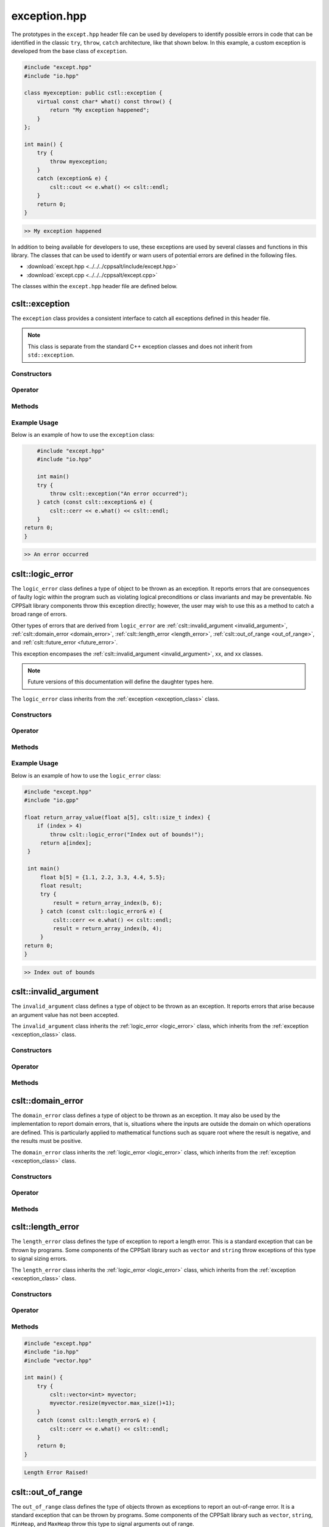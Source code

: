 .. _Exception:

*************
exception.hpp
*************

The prototypes in the ``except.hpp`` header file can be used by developers 
to identify possible errors in code that can be identified in the classic
``try``, ``throw``, ``catch`` architecture, like that shown below.  In this 
example, a custom exception is developed from the base class of ``exception``.

.. code-block:: cpp

   #include "except.hpp"
   #include "io.hpp"

   class myexception: public cstl::exception {
       virtual const char* what() const throw() {
           return "My exception happened";
       }
   };

   int main() {
       try {
           throw myexception;
       }
       catch (exception& e) {
           cslt::cout << e.what() << cslt::endl;
       }
       return 0;
   }

.. code-block:: bash 

   >> My exception happened

In addition to being available for developers to use, these exceptions
are used by several classes and functions in this library. The classes that can 
be used to identify or warn users of potential errors are defined in the following 
files.

- :download:`except.hpp <../../../cppsalt/include/except.hpp>`
- :download:`except.cpp <../../../cppsalt/except.cpp>`

The classes within the ``except.hpp`` header file are defined below.

.. _exception_class:

cslt::exception 
===============
The ``exception`` class provides a consistent interface to catch all exceptions defined in 
this header file.

.. note::
   This class is separate from the standard C++ exception classes and does not inherit from ``std::exception``.

Constructors
------------

.. function:: exception(const char* msg = "Exception Raised!")

   Constructs an exception with a specified error message. If no message is provided, a default message is used.

   :param const char* msg: The error message for the exception. Defaults to "Exception Raised!".
   :returns: An instance of ``exception``.

Operator 
--------

.. function:: operator=(const exception_error& other)

   Replaces the exception 

   :param other: Another exception object

Methods
-------

.. function:: const char* what() const noexcept

   Retrieves the error message associated with the exception.

   :returns: A constant character pointer to the error message.

Example Usage
-------------

Below is an example of how to use the ``exception`` class:

.. code-block:: cpp

       #include "except.hpp"
       #include "io.hpp"

       int main()
       try {
           throw cslt::exception("An error occurred");
       } catch (const cslt::exception& e) {
           cslt::cerr << e.what() << cslt::endl;
       }
   return 0;
   }

.. code-block:: bash 

   >> An error occurred

.. _logic_error:

cslt::logic_error 
=================
The ``logic_error`` class defines a type of object to be thrown as an exception.
It reports errors that are consequences of faulty logic within the program 
such as violating logical preconditions or class invariants and may be 
preventable. No CPPSalt library components throw this exception directly; 
however, the user may wish to use this as a method to catch a broad range 
of errors.

Other types of errors that are derived from ``logic_error`` are 
:ref:`cslt::invalid_argument <invalid_argument>`,
:ref:`cslt::domain_error <domain_error>`, :ref:`cslt::length_error <length_error>`, 
:ref:`cslt::out_of_range <out_of_range>`, and
:ref:`cslt::future_error <future_error>`.

This exception encompases the :ref:`cslt::invalid_argument <invalid_argument>`,
xx, and xx classes.

.. note:: Future versions of this documentation will define the daughter types here.

The ``logic_error`` class inherits from the :ref:`exception <exception_class>` class.

.. graphviz::

   digraph inheritance {
       node [shape=box];
       edge [color=black, arrowhead=onormal];
       "exception" [label="exception Class"];
       "logic_error" [label="logic_error Class"];
       "logic_error" -> "exception";
   }

Constructors
------------

.. function:: logic_error(const char* msg = "Logic Error Raised!")

   Constructs an exception with a specified error message. If no message is provided, a default message is used.

   :param const char* msg: The error message for the exception. Defaults to "Logic Error Raised!".
   :returns: An instance of ``exception``.

Operator 
--------

.. function:: operator=(const length_error& other)

   Replaces the length error 

   :param other: Another length_error object

Methods
-------

.. function:: const char* what() const noexcept

   Retrieves the error message associated with the exception.

   :returns: A constant character pointer to the error message.

Example Usage
-------------

Below is an example of how to use the ``logic_error`` class:

.. code-block:: cpp

   #include "except.hpp"
   #include "io.gpp"

   float return_array_value(float a[5], cslt::size_t index) {
       if (index > 4)
           throw cslt::logic_error("Index out of bounds!");
        return a[index];
    }

    int main()
        float b[5] = {1.1, 2.2, 3.3, 4.4, 5.5};
        float result;
        try { 
            result = return_array_index(b, 6);
        } catch (const cslt::logic_error& e) {
            cslt::cerr << e.what() << cslt::endl;
            result = return_array_index(b, 4); 
        }
   return 0;
   }

.. code-block:: bash 

   >> Index out of bounds

.. _invalid_argument:

cslt::invalid_argument 
======================
The ``invalid_argument`` class defines a type of object to be thrown as an exception.
It reports errors that arise because an argument value has not been accepted.

The ``invalid_argument`` class inherits the :ref:`logic_error <logic_error>` class,
which inherits from the :ref:`exception <exception_class>` class.

.. graphviz::

   digraph inheritance {
       node [shape=box];
       edge [color=black, arrowhead=onormal];
       "exception" [label="exception Class"];
       "logic_error" [label="logic_error Class"];
       "invalid_argument" [label="invalid_argument Class"];
       "invalid_argument" -> "logic_error" -> "exception";
   }


Constructors
------------

.. function:: invalid_argument(const char* msg = "Invalid Argument Error Raised!")

   Constructs an exception with a specified error message. If no message is provided, a default message is used.

   :param const char* msg: The error message for the exception. Defaults to "Invalid Argument Error Raised!".
   :returns: An instance of ``invalid_argument``, ``logic_error``, and ``exception``.

Operator 
--------

.. function:: operator=(const invalid_argument& other)

   Replaces the invalid argument error 

   :param other: Another invalid_argument object

Methods
-------

.. function:: const char* what() const noexcept

   Retrieves the error message associated with the exception.

   :returns: A constant character pointer to the error message.

.. _domain_error:

cslt::domain_error 
==================
The ``domain_error`` class defines a type of object to be thrown as an exception.
It may also be used by the implementation to report domain errors, that is,
situations where the inputs are outside the domain on which operations
are defined.  This is particularly applied to mathematical functions such  as 
square root where the result is negative, and the results must be positive.

The ``domain_error`` class inherits the :ref:`logic_error <logic_error>` class,
which inherits from the :ref:`exception <exception_class>` class.

.. graphviz::

   digraph inheritance {
       node [shape=box];
       edge [color=black, arrowhead=onormal];
       "exception" [label="exception Class"];
       "logic_error" [label="logic_error Class"];
       "domain_error" [label="domain_error Class"];
       "domain_error" -> "logic_error" -> "exception";
   }


Constructors
------------

.. function:: domain_error(const char* msg = "Domain Error Raised!")

   Constructs an exception with a specified error message. If no message is provided, a default message is used.

   :param const char* msg: The error message for the exception. Defaults to "Domain Error Raised!".
   :returns: An instance of ``domain_error``, ``logic_error``, and ``exception``.

Operator 
--------

.. function:: operator=(const domain_error& other)

   Replaces the domain error 

   :param other: Another domain_error object

Methods
-------

.. function:: const char* what() const noexcept

   Retrieves the error message associated with the exception.

   :returns: A constant character pointer to the error message.

.. _length_error:

cslt::length_error 
==================
The ``length_error`` class defines the type of exception to report a length 
error.  This is a standard exception that can be thrown by programs.  Some 
components of the CPPSalt library such as ``vector`` and ``string`` throw 
exceptions of this type to signal sizing errors.

The ``length_error`` class inherits the :ref:`logic_error <logic_error>` class,
which inherits from the :ref:`exception <exception_class>` class.

.. graphviz::

   digraph inheritance {
       node [shape=box];
       edge [color=black, arrowhead=onormal];
       "exception" [label="exception Class"];
       "logic_error" [label="logic_error Class"];
       "length_error" [label="length_error Class"];
       "length_error" -> "logic_error" -> "exception";
   }


Constructors
------------

.. function:: length_error(const char* msg = "Length Error Raised!")

   Constructs an exception with a specified error message. If no message is provided, a default message is used.

   :param const char* msg: The error message for the exception. Defaults to "Length Error Raised!".
   :returns: An instance of ``length_error``, ``logic_error``, and ``exception``.

Operator 
--------

.. function:: operator=(const length_error& other)

   Replaces the length error 

   :param other: Another length_error object

Methods
-------

.. function:: const char* what() const noexcept

   Retrieves the error message associated with the exception.

   :returns: A constant character pointer to the error message.

.. code-block:: cpp 

   #include "except.hpp"
   #include "io.hpp"
   #include "vector.hpp"

   int main() {
       try {
           cslt::vector<int> myvector;
           myvector.resize(myvector.max_size()+1);
       }
       catch (const cslt::length_error& e) {
           cslt::cerr << e.what() << cslt::endl;
       }
       return 0;
   }

.. code-block:: bash 

   Length Error Raised!

.. _out_of_range:

cslt::out_of_range 
==================
The ``out_of_range`` class defines the type of objects thrown as exceptions to report 
an out-of-range error.  It is a standard exception that can be thrown by 
programs.  Some components of the CPPSalt library such as ``vector``, ``string``,
``MinHeap``, and ``MaxHeap`` throw this type to signal arguments out of range.

The ``out_of_range`` class inherits the :ref:`logic_error <logic_error>` class,
which inherits from the :ref:`exception <exception_class>` class.

.. graphviz::

   digraph inheritance {
       node [shape=box];
       edge [color=black, arrowhead=onormal];
       "exception" [label="exception Class"];
       "logic_error" [label="logic_error Class"];
       "out_of_range" [label="out_of_range Class"];
       "out_of_range" -> "logic_error" -> "exception";
   }


Constructors
------------

.. function:: out_of_range(const char* msg = "Out of Range Error Raised!")

   Constructs an exception with a specified error message. If no message is provided, a default message is used.

   :param const char* msg: The error message for the exception. Defaults to "Out of Range Error Raised!".
   :returns: An instance of ``out_of_range``, ``logic_error``, and ``exception``.

Operator 
--------

.. function:: operator=(const out_of_range& other)

   Replaces the out of range error 

   :param other: Another out_of_range object

Methods
-------

.. function:: const char* what() const noexcept

   Retrieves the error message associated with the exception.

   :returns: A constant character pointer to the error message.

.. code-block:: cpp 

   #include "except.hpp"
   #include "io.hpp"
   #include "vector.hpp"

   int main (void) {
       cslt::vector<int> myvector(10);
       try {
           myvector.at(20)=100;      // vector::at throws an out-of-range
       }
           catch (const cslt::out_of_range& oor) {
           std::cerr << oor.what() << '\n';
       }
       return 0;
   } 

.. code-block:: bash 

   Out of Range Error Raised!

.. _future_error:

cslt::future_error 
==================
The ``future_error`` class defines the type of object thrown as an exception to report 
invalid operations on ``future`` objects or other elements of the library.

The ``future_error`` class inherits the :ref:`logic_error <logic_error>` class,
which inherits from the :ref:`exception <exception_class>` class.

.. graphviz::

   digraph inheritance {
       node [shape=box];
       edge [color=black, arrowhead=onormal];
       "exception" [label="exception Class"];
       "logic_error" [label="logic_error Class"];
       "future_error" [label="future_error Class"];
       "future_error" -> "logic_error" -> "exception";
   }


Constructors
------------

.. function:: future_error(const char* msg = "Future Error Raised!")

   Constructs an exception with a specified error message. If no message is provided, a default message is used.

   :param const char* msg: The error message for the exception. Defaults to "Future Error Raised!".
   :returns: An instance of ``out_of_range``, ``logic_error``, and ``exception``.

Operator 
--------

.. function:: operator=(const future_error& other)

   Replaces the future error 

   :param other: Another future_error object

Methods
-------

.. function:: const char* what() const noexcept

   Retrieves the error message associated with the exception.

   :returns: A constant character pointer to the error message.

.. _runtime_error:

cslt::runtime_error
===================
The ``runtime_error`` class defines a type of object to be thrown as an exception. 
It reports errors that are due to events beyond the scope
of the program and can not be easily predicted.

Other types of errors that are derived from ``runtime_error`` are 
:ref:`cslt::range_error <range_error>`, :ref:`cslt::overflow_error <overflow_error>`
:ref:`cslt::underflow_error <underflow_error>`, :ref:`cslt::regex_error <regex_error>`, 
:ref:`cslt::system_error <system_error>` and :ref:`cslt::format_error <format_error>`.

The ``runtime_error`` class inherits the :ref:`exception <exception_class>` class.

.. graphviz::

   digraph inheritance {
       node [shape=box];
       edge [color=black, arrowhead=onormal];
       "exception" [label="exception Class"];
       "runtime_error" [label="runtime_error Class"];
       "runtime_error" -> "exception";
   }


Constructors
------------

.. function:: runtime_error(const char* msg = "Runtime Error Raised!")

   Constructs an exception with a specified error message. If no message is provided, a default message is used.

   :param const char* msg: The error message for the exception. Defaults to "Runtime Error Raised!".
   :returns: An instance of ``out_of_range``, `and ``exception``.

Operator 
--------

.. function:: operator=(const runtime_error& other)

   Replaces the runtime error 

   :param other: Another runtime_error object

Methods
-------

.. function:: const char* what() const noexcept

   Retrieves the error message associated with the exception.

   :returns: A constant character pointer to the error message.

.. _range_error:

cslt::range_error
=================
The ``range_error`` class defines a type of object thrown as an exception to report 
range errors in internal computations.  It is a standard exception that can be thrown by
programs.  Some components of this library throw this exception to signal 
range errors.

The ``runtime_error`` class inherits the :ref:`exception <exception_class>` class
and the :ref:`runtime_error <runtime_error>` class.

.. graphviz::

   digraph inheritance {
       node [shape=box];
       edge [color=black, arrowhead=onormal];
       "exception" [label="exception Class"];
       "runtime_error" [label="runtime_error Class"];
       "range_error" [label="range_error Class"];
       "range_error" -> "runtime_error" -> "exception";
   }


Constructors
------------

.. function:: range_error(const char* msg = "Range Error Raised!")

   Constructs an exception with a specified error message. If no message is provided, a default message is used.

   :param const char* msg: The error message for the exception. Defaults to "Range Error Raised!".
   :returns: An instance of ``range_error``, ``runtime_error``, and ``exception``.

Operator 
--------

.. function:: operator=(const range_error& other)

   Replaces the range error 

   :param other: Another range_error object

Methods
-------

.. function:: const char* what() const noexcept

   Retrieves the error message associated with the exception.

   :returns: A constant character pointer to the error message.

.. _overflow_error:

cslt::overflow_error
====================
The ``overflow_error`` class defines a type of object that can be thrown to
signal arithmetic overflow errors.

The ``overflow_error`` class inherits the :ref:`exception <exception_class>` class
and the :ref:`runtime_error <runtime_error>` class.

.. graphviz::

   digraph inheritance {
       node [shape=box];
       edge [color=black, arrowhead=onormal];
       "exception" [label="exception Class"];
       "runtime_error" [label="runtime_error Class"];
       "overflow_error" [label="overflow_error Class"];
       "overflow_error" -> "runtime_error" -> "exception";
   }


Constructors
------------

.. function:: overflow_error(const char* msg = "Overflow Error Raised!")

   Constructs an exception with a specified error message. If no message is provided, a default message is used.

   :param const char* msg: The error message for the exception. Defaults to "Overflow Error Raised!".
   :returns: An instance of ``overflow_error``, ``runtime_error``, and ``exception``.

Operator 
--------

.. function:: operator=(const overflow_error& other)

   Replaces the overflow error 

   :param other: Another overflow_error object

Methods
-------

.. function:: const char* what() const noexcept

   Retrieves the error message associated with the exception.

   :returns: A constant character pointer to the error message.

.. _underflow_error:

cslt::underflow_error
=====================
The ``underflow_error`` class defines a type of object that can be thrown to
signal arithmetic underflow errors.

The ``underflow_error`` class inherits the :ref:`exception <exception_class>` class
and the :ref:`runtime_error <runtime_error>` class.

.. graphviz::

   digraph inheritance {
       node [shape=box];
       edge [color=black, arrowhead=onormal];
       "exception" [label="exception Class"];
       "runtime_error" [label="runtime_error Class"];
       "underflow_error" [label="underflow_error Class"];
       "underflow_error" -> "runtime_error" -> "exception";
   }


Constructors
------------

.. function:: underflow_error(const char* msg = "Underflow Error Raised!")

   Constructs an exception with a specified error message. If no message is provided, a default message is used.

   :param const char* msg: The error message for the exception. Defaults to "Underflow Error Raised!".
   :returns: An instance of ``underflow_error``, ``runtime_error``, and ``exception``.

Operator 
--------

.. function:: operator=(const undeflow_error& other)

   Replaces the underflow error 

   :param other: Another underflow_error object

Methods
-------

.. function:: const char* what() const noexcept

   Retrieves the error message associated with the exception.

   :returns: A constant character pointer to the error message.

.. _system_error:

cslt::system_error
==================
The ``system_error`` class defines 

The ``system_error`` class inherits the :ref:`exception <exception_class>` class
and the :ref:`runtime_error <runtime_error>` class.

.. graphviz::

   digraph inheritance {
       node [shape=box];
       edge [color=black, arrowhead=onormal];
       "exception" [label="exception Class"];
       "runtime_error" [label="runtime_error Class"];
       "system_error" [label="system_error Class"];
       "system_error" -> "system_error" -> "exception";
   }


Constructors
------------

.. function:: system_error(const char* msg = "System Error Raised!")

   Constructs an exception with a specified error message. If no message is provided, a default message is used.

   :param const char* msg: The error message for the exception. Defaults to "System Error Raised!".
   :returns: An instance of ``system_error``, ``runtime_error``, and ``exception``.

Operator 
--------

.. function:: operator=(const system_error& other)

   Replaces the system error 

   :param other: Another system_error object

Methods
-------

.. function:: const char* what() const noexcept

   Retrieves the error message associated with the exception.

   :returns: A constant character pointer to the error message.

.. _regex_error:

cslt::regex_error
=====================
The ``regex_error`` class defines a type of object to be thrown to report 
errors with th eregular expressions library

The ``regex_error`` class inherits the :ref:`exception <exception_class>` class
and the :ref:`runtime_error <runtime_error>` class.

.. graphviz::

   digraph inheritance {
       node [shape=box];
       edge [color=black, arrowhead=onormal];
       "exception" [label="exception Class"];
       "runtime_error" [label="runtime_error Class"];
       "regex_error" [label="regex_error Class"];
       "regex_error" -> "runtime_error" -> "exception";
   }


Constructors
------------

.. function:: regex_error(const char* msg = "Regex Error Raised!")

   Constructs an exception with a specified error message. If no message is provided, a default message is used.

   :param const char* msg: The error message for the exception. Defaults to "Regex Error Raised!".
   :returns: An instance of ``regex_error``, ``runtime_error``, and ``exception``.

Operator 
--------

.. function:: operator=(const regex_error& other)

   Replaces the regex error 

   :param other: Another regex object

Methods
-------

.. function:: const char* what() const noexcept

   Retrieves the error message associated with the exception.

   :returns: A constant character pointer to the error message.

.. _format_error:

cslt::format_error
==================
The ``format_error`` class defines a type of exception object to throw when 
errors occur in the ``formatting`` library.

The ``format_error`` class inherits the :ref:`exception <exception_class>` class
and the :ref:`runtime_error <runtime_error>` class.

.. graphviz::

   digraph inheritance {
       node [shape=box];
       edge [color=black, arrowhead=onormal];
       "exception" [label="exception Class"];
       "runtime_error" [label="runtime_error Class"];
       "format_error" [label="format_error Class"];
       "format_error" -> "format_error" -> "exception";
   }


Constructors
------------

.. function:: format_error(const char* msg = "Format Error Raised!")

   Constructs an exception with a specified error message. If no message is provided, a default message is used.

   :param const char* msg: The error message for the exception. Defaults to "Format Error Raised!".
   :returns: An instance of ``format_error``, ``runtime_error``, and ``exception``.

Operator 
--------

.. function:: operator=(const format_error& other)

   Replaces the format error 

   :param other: Another format_error object

Methods
-------

.. function:: const char* what() const noexcept

   Retrieves the error message associated with the exception.

   :returns: A constant character pointer to the error message.

.. _bad_typeid:

cslt::bad_typeid
================
The ``bad_typeid`` class defines the type of exception to be applied to a polymorphic
type which as a null pointer value.

The ``bad_typeid`` class inherits the :ref:`exception <exception_class>` class.

.. graphviz::

   digraph inheritance {
       node [shape=box];
       edge [color=black, arrowhead=onormal];
       "exception" [label="exception Class"];
       "bad_typeid" [label="bad_typeid Class"];
       "bad_typeid" -> "exception";
   }


Constructors
------------

.. function:: bad_typeid(const char* msg = "Bad Type ID Error Raised!")

   Constructs an exception with a specified error message. If no message is provided, a default message is used.

   :param const char* msg: The error message for the exception. Defaults to "Bad Type ID Error Raised!".
   :returns: An instance of ``bad_typeid``, and ``exception``.

Operator 
--------

.. function:: operator=(const bad_typeid& other)

   Replaces the bad_typeid error 

   :param other: Another bad_typeid object

Methods
-------

.. function:: const char* what() const noexcept

   Retrieves the error message associated with the exception.

   :returns: A constant character pointer to the error message.

.. code-block:: cpp 

   #include "io.hpp"
   #include "except.hpp"

   class Polymorphic {virtual void Member(){}};

   int main () {
       try
       {
           Polymorphic * pb = 0;
	       cslt::cout << typeid(*pb).name();
       }
       catch (std::bad_typeid& bt) {
           cslt::cerr << bt.what() << '\n';
       }
       return 0;
    }

.. code-block:: bash 

   >> Bad Type ID Error Raised!

.. _bad_cast:

cslt::bad_cast
==============
The ``bad_cast`` class defines the type of exception thrown by ``dynamic_cast``
when it fails the run-time check performed on references to polymorphic 
class types.

The ``bad_cast`` class inherits the :ref:`exception <exception_class>` class.

.. graphviz::

   digraph inheritance {
       node [shape=box];
       edge [color=black, arrowhead=onormal];
       "exception" [label="exception Class"];
       "bad_cast" [label="bad_cast Class"];
       "bad_cast" -> "exception";
   }


Constructors
------------

.. function:: bad_cast(const char* msg = "Bad Cast Error Raised!")

   Constructs an exception with a specified error message. If no message is provided, a default message is used.

   :param const char* msg: The error message for the exception. Defaults to "Bad Cast Error Raised!".
   :returns: An instance of ``bad_cast``, and ``exception``.

Operator 
--------

.. function:: operator=(const bad_cast& other)

   Replaces the bad_cast error 

   :param other: Another bad_cast object

Methods
-------

.. function:: const char* what() const noexcept

   Retrieves the error message associated with the exception.

   :returns: A constant character pointer to the error message.

.. code-block:: cpp 

   #include "io.hpp"
   #include "except.hpp"

   int main () {
       try {
           Base b;
           Derived& rd = dynamic_cast<Derived&>(b);
       }
       catch (cslt::bad_cast& bc) {
           cslt::cerr << bc.what() << '\n';
       }
       return 0;
    }   

.. code-block:: bash 

   >> Bad Type Bad Cast Error Raised!

.. _bad_weak_ptr:

cslt::bad_weak_ptr
==================
The ``bad_weak_ptr`` class defines the type of exception thrown by a 
``shared_ptr`` when constructed with an expired ``weak_ptr``.

The ``bad_weak_ptr`` class inherits the :ref:`exception <exception_class>` class.

.. graphviz::

   digraph inheritance {
       node [shape=box];
       edge [color=black, arrowhead=onormal];
       "exception" [label="exception Class"];
       "bad_weak_ptr" [label="bad_weak_ptr Class"];
       "bad_weak_ptr" -> "exception";
   }


Constructors
------------

.. function:: bad_weak_ptr(const char* msg = "Bad Weak Pointer Error Raised!")

   Constructs an exception with a specified error message. If no message is provided, a default message is used.

   :param const char* msg: The error message for the exception. Defaults to "Bad Weak Pointer Error Raised!".
   :returns: An instance of ``bad_weak_ptr``, and ``exception``.

Operator 
--------

.. function:: operator=(const bad_weak_ptr& other)

   Replaces the bad_weak_ptr error 

   :param other: Another bad_weak_ptr object

Methods
-------

.. function:: const char* what() const noexcept

   Retrieves the error message associated with the exception.

   :returns: A constant character pointer to the error message.

.. _bad_function_call:

cslt::bad_function_call
=======================
The ``bad_function_call`` class defines the type of exception thrown by ``cstl::function::operator()``
if the function wrapper has no target.

The ``bad_function_call`` class inherits the :ref:`exception <exception_class>` class.

.. graphviz::

   digraph inheritance {
       node [shape=box];
       edge [color=black, arrowhead=onormal];
       "exception" [label="exception Class"];
       "bad_function_call" [label="bad_function_call Class"];
       "bad_function_call" -> "exception";
   }


Constructors
------------

.. function:: bad_function_call(const char* msg = "Bad Function Call Error Raised!")

   Constructs an exception with a specified error message. If no message is provided, a default message is used.

   :param const char* msg: The error message for the exception. Defaults to "Bad Function Call Error Raised!".
   :returns: An instance of ``bad_function_call``, and ``exception``.

Operator 
--------

.. function:: operator=(const bad_weak_ptr& other)

   Replaces the bad_weak_ptr error 

   :param other: Another bad_weak_ptr object

Methods
-------

.. function:: const char* what() const noexcept

   Retrieves the error message associated with the exception.

   :returns: A constant character pointer to the error message.

.. _bad_alloc:

cslt::bad_alloc
===============
The ``bad_alloc`` class defines the type of exception thrown by the standard 
definition of the operator new and the operator new[] when they fail to 
allocate the requested storage.

The ``bad_alloc`` class inherits the :ref:`exception <exception_class>` class.

.. graphviz::

   digraph inheritance {
       node [shape=box];
       edge [color=black, arrowhead=onormal];
       "exception" [label="exception Class"];
       "bad_alloc" [label="bad_alloc Class"];
       "bad_alloc" -> "exception";
   }


Constructors
------------

.. function:: bad_alloc(const char* msg = "Memory Allocation Error Raised!")

   Constructs an exception with a specified error message. If no message is provided, a default message is used.

   :param const char* msg: The error message for the exception. Defaults to "Memory Allocation Error Raised!".
   :returns: An instance of ``bad_alloc``, and ``exception``.

Operator 
--------

.. function:: operator=(const bad_alloc& other)

   Replaces the bad_alloc error 

   :param other: Another bad_alloc object

Methods
-------

.. function:: const char* what() const noexcept

   Retrieves the error message associated with the exception.

   :returns: A constant character pointer to the error message.

.. code-block:: cpp 

   #include "io.hpp"
   #include "except.hpp"

   int main () {
       try {
           int* myarray= new int[10000];
       }
       catch (std::bad_alloc& ba) {
           cslt::cerr << ba.what() << '\n';
       }
       return 0;
   }

.. code-block:: bash 

   >> Memory Allocation Error Raised!

.. _bad_array_new_length:

cslt::bad_array_new_length
==========================
The ``bad_array_new_length`` class defines the type of exception thrown by these
new operator to report invalid array lengths.

The ``bad_array_new_length`` class inherits the :ref:`exception <exception_class>` class.

.. graphviz::

   digraph inheritance {
       node [shape=box];
       edge [color=black, arrowhead=onormal];
       "exception" [label="exception Class"];
       "bad_array_new_length" [label="bad_array_new_length Class"];
       "bad_array_new_length" -> "exception";
   }


Constructors
------------

.. function:: bad_array_new_length(const char* msg = "Bad Array New Length Error Raised!")

   Constructs an exception with a specified error message. If no message is provided, a default message is used.

   :param const char* msg: The error message for the exception. Defaults to "Bad Array New Length Error Raised!".
   :returns: An instance of ``bad_array_new_length``, and ``exception``.

Operator 
--------

.. function:: operator=(const bad_array_new_length& other)

   Replaces the bad_array_new_length error 

   :param other: Another bad_array_new_length object

Methods
-------

.. function:: const char* what() const noexcept

   Retrieves the error message associated with the exception.

   :returns: A constant character pointer to the error message.

.. code-block:: cpp 

   #include <new>
   #include "io.hpp"
   #include "except.hpp"
 
   int main() {
       try {
           int negative = -1;
           new int[negative];
       } catch (const cstl::bad_array_new_length& e) {
             std::cout << "1) " << e.what() << ": negative size\n";
       } try {
             int small = 1;
             new int[small]{1,2,3};
       } catch (const cslt::bad_array_new_length& e) {
             std::cout << "2) " << e.what() << ": too many initializers\n";
       } try {
             long large = LONG_MAX;
             new int[large][1000];
       } catch (const cslt::bad_array_new_length& e) {
             cslt::cout << "3) " << e.what() << ": too large\n";
       }
       cslt::cout << "End\n";
       return 0;
   } 

.. code-block:: bash 

   >> 1) Bad Array New Length: negative size 
   >> 2) Bad Array New Length: too many initializers 
   >> 3) Bad Array New Length: too large

.. _bad_exception:

cslt::bad_exception
===================
The ``bad_exception`` class defines the type

The ``bad_exception`` class inherits the :ref:`exception <exception_class>` class.

.. graphviz::

   digraph inheritance {
       node [shape=box];
       edge [color=black, arrowhead=onormal];
       "exception" [label="exception Class"];
       "bad_exception" [label="bad_exception Class"];
       "bad_exception" -> "exception";
   }


Constructors
------------

.. function:: bad_exception(const char* msg = "Bad Exception Error Raised!")

   Constructs an exception with a specified error message. If no message is provided, a default message is used.

   :param const char* msg: The error message for the exception. Defaults to "Bad Exception Error Raised!".
   :returns: An instance of ``bad_exception``, and ``exception``.

Operator 
--------

.. function:: operator=(const bad_exception& other)

   Replaces the bad_exception error 

   :param other: Another bad_exception object

Methods
-------

.. function:: const char* what() const noexcept

   Retrieves the error message associated with the exception.

   :returns: A constant character pointer to the error message.

.. code-block:: cpp 

   #include <new>
   #include "io.hpp"
   #include "except.hpp"
 
   void my_unexp() { throw;}
 
   void test()
       throw(cslt::bad_exception) // Dynamic exception specifications
                                 // are deprecated in C++11
   {
       throw cslt::runtime_error("test");
   }
 
   int main() {
       cslt::set_unexpected(my_unexp); // Deprecated in C++11, removed in C++17
 
       try {
           test();
       } catch (const cslt::bad_exception& e) {
             cslt::cerr << "Caught " << e.what() << '\n';
       }
       return 0;
   } 

.. code-block:: bash 

   >> Caught cstl::bad_exception
